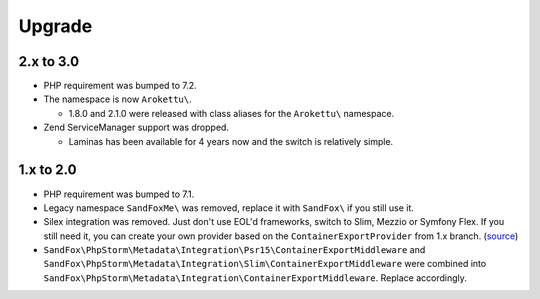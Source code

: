 Upgrade
#######

2.x to 3.0
==========

* PHP requirement was bumped to 7.2.
* The namespace is now ``Arokettu\``.

  * 1.8.0 and 2.1.0 were released with class aliases for the ``Arokettu\`` namespace.
* Zend ServiceManager support was dropped.

  * Laminas has been available for 4 years now and the switch is relatively simple.

1.x to 2.0
==========

* PHP requirement was bumped to 7.1.
* Legacy namespace ``SandFoxMe\`` was removed, replace it with ``SandFox\`` if you still use it.
* Silex integration was removed.
  Just don't use EOL'd frameworks, switch to Slim, Mezzio or Symfony Flex.
  If you still need it, you can create your own provider based on the ``ContainerExportProvider`` from 1.x branch.
  (`source <https://gitlab.com/sandfox/phpstorm-metadata-export/-/blob/1.x/src/Integration/Silex/ContainerExportProvider.php>`__)
* ``SandFox\PhpStorm\Metadata\Integration\Psr15\ContainerExportMiddleware`` and
  ``SandFox\PhpStorm\Metadata\Integration\Slim\ContainerExportMiddleware`` were combined into
  ``SandFox\PhpStorm\Metadata\Integration\ContainerExportMiddleware``.
  Replace accordingly.
